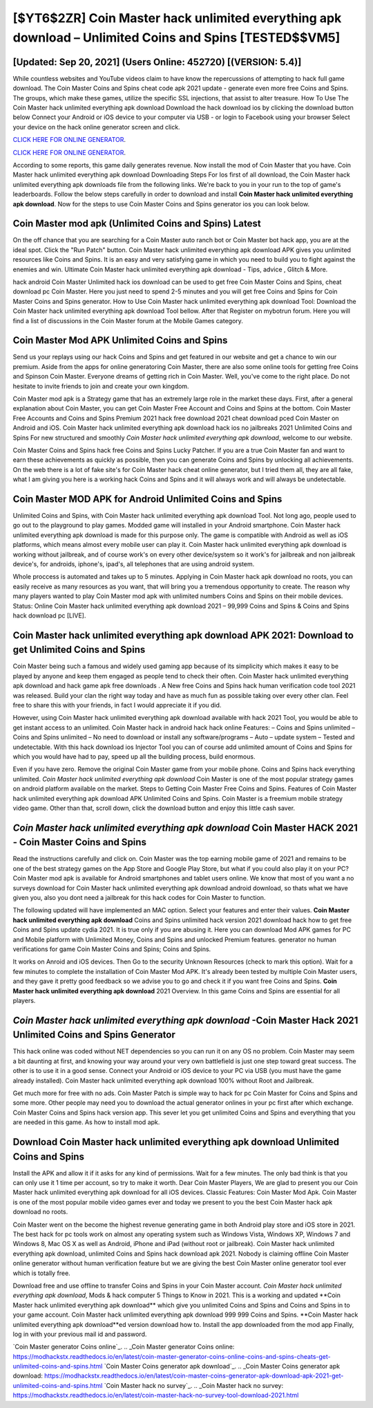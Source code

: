 [$YT6$2ZR] Coin Master hack unlimited everything apk download – Unlimited Coins and Spins [TESTED$$VM5]
=========

[Updated: Sep 20, 2021] (Users Online: 452720) [(VERSION: 5.4)]
---------

While countless websites and YouTube videos claim to have know the repercussions of attempting to hack full game download.  The Coin Master Coins and Spins cheat code apk 2021 update - generate even more free Coins and Spins.  The groups, which make these games, utilize the specific SSL injections, that assist to alter treasure. How To Use The Coin Master hack unlimited everything apk download Download the hack download ios by clicking the download button below Connect your Android or iOS device to your computer via USB - or login to Facebook using your browser Select your device on the hack online generator screen and click.

`CLICK HERE FOR ONLINE GENERATOR`_.

.. _CLICK HERE FOR ONLINE GENERATOR: http://livedld.xyz/ff1d3a9

`CLICK HERE FOR ONLINE GENERATOR`_.

.. _CLICK HERE FOR ONLINE GENERATOR: http://livedld.xyz/ff1d3a9

According to some reports, this game daily generates revenue. Now install the mod of Coin Master that you have. Coin Master hack unlimited everything apk download Downloading Steps For Ios first of all download, the Coin Master hack unlimited everything apk downloads file from the following links.  We're back to you in your run to the top of game's leaderboards. Follow the below steps carefully in order to download and install **Coin Master hack unlimited everything apk download**.  Now for the steps to use Coin Master Coins and Spins generator ios you can look below.

Coin Master mod apk (Unlimited Coins and Spins) Latest
---------

On the off chance that you are searching for a Coin Master auto ranch bot or Coin Master bot hack app, you are at the ideal spot.  Click the "Run Patch" button.  Coin Master hack unlimited everything apk download APK gives you unlimited resources like Coins and Spins. It is an easy and very satisfying game in which you need to build you to fight against the enemies and win. Ultimate Coin Master hack unlimited everything apk download - Tips, advice , Glitch & More.

hack android Coin Master Unlimited hack ios download can be used to get free Coin Master Coins and Spins, cheat download pc Coin Master. Here you just need to spend 2-5 minutes and you will get free Coins and Spins for Coin Master Coins and Spins generator. How to Use Coin Master hack unlimited everything apk download Tool: Download the Coin Master hack unlimited everything apk download Tool bellow.  After that Register on mybotrun forum.  Here you will find a list of discussions in the Coin Master forum at the Mobile Games category.


Coin Master Mod APK Unlimited Coins and Spins
---------

Send us your replays using our hack Coins and Spins and get featured in our website and get a chance to win our premium. Aside from the apps for online generatoring Coin Master, there are also some online tools for getting free Coins and Spinson Coin Master.  Everyone dreams of getting rich in Coin Master.  Well, you've come to the right place.  Do not hesitate to invite friends to join and create your own kingdom.

Coin Master mod apk is a Strategy game that has an extremely large role in the market these days.  First, after a general explanation about Coin Master, you can get Coin Master Free Account and Coins and Spins at the bottom. Coin Master Free Accounts and Coins and Spins Premium 2021 hack free download 2021 cheat download pced Coin Master on Android and iOS.  Coin Master hack unlimited everything apk download hack ios no jailbreaks 2021 Unlimited Coins and Spins For new structured and smoothly *Coin Master hack unlimited everything apk download*, welcome to our website.

Coin Master Coins and Spins hack free Coins and Spins Lucky Patcher.  If you are a true Coin Master fan and want to earn these achievements as quickly as possible, then you can generate Coins and Spins by unlocking all achievements.  On the web there is a lot of fake site's for Coin Master hack cheat online generator, but I tried them all, they are all fake, what I am giving you here is a working hack Coins and Spins and it will always work and will always be undetectable.

Coin Master MOD APK for Android Unlimited Coins and Spins
---------

Unlimited Coins and Spins, with Coin Master hack unlimited everything apk download Tool.  Not long ago, people used to go out to the playground to play games.  Modded game will installed in your Android smartphone. Coin Master hack unlimited everything apk download is made for this purpose only.  The game is compatible with Android as well as iOS platforms, which means almost every mobile user can play it.  Coin Master hack unlimited everything apk download is working without jailbreak, and of course work's on every other device/system so it work's for jailbreak and non jailbreak device's, for androids, iphone's, ipad's, all telephones that are using android system.

Whole proccess is automated and takes up to 5 minutes. Applying in Coin Master hack apk download no roots, you can easily receive as many resources as you want, that will bring you a tremendous opportunity to create.  The reason why many players wanted to play Coin Master mod apk with unlimited numbers Coins and Spins on their mobile devices. Status: Online Coin Master hack unlimited everything apk download 2021 – 99,999 Coins and Spins & Coins and Spins hack download pc [LIVE].

Coin Master hack unlimited everything apk download APK 2021: Download to get Unlimited Coins and Spins
---------

Coin Master being such a famous and widely used gaming app because of its simplicity which makes it easy to be played by anyone and keep them engaged as people tend to check their often.  Coin Master hack unlimited everything apk download and hack game apk free downloads .  A New free Coins and Spins hack human verification code tool 2021 was released.  Build your clan the right way today and have as much fun as possible taking over every other clan. Feel free to share this with your friends, in fact I would appreciate it if you did.

However, using Coin Master hack unlimited everything apk download available with hack 2021 Tool, you would be able to get instant access to an unlimited. Coin Master hack in android hack hack online Features: – Coins and Spins unlimited – Coins and Spins unlimited – No need to download or install any software/programs – Auto – update system – Tested and undetectable.  With this hack download ios Injector Tool you can of course add unlimited amount of Coins and Spins for which you would have had to pay, speed up all the building process, build enormous.

Even if you have zero. Remove the original Coin Master game from your mobile phone.  Coins and Spins hack everything unlimited.   *Coin Master hack unlimited everything apk download* Coin Master is one of the most popular strategy games on android platform available on the market.  Steps to Getting Coin Master Free Coins and Spins.  Features of Coin Master hack unlimited everything apk download APK Unlimited Coins and Spins.  Coin Master is a freemium mobile strategy video game.  Other than that, scroll down, click the download button and enjoy this little cash saver.

*Coin Master hack unlimited everything apk download* Coin Master HACK 2021 - Coin Master Coins and Spins
---------

Read the instructions carefully and click on. Coin Master was the top earning mobile game of 2021 and remains to be one of the best strategy games on the App Store and Google Play Store, but what if you could also play it on your PC? Coin Master mod apk is available for Android smartphones and tablet users online.  We know that most of you want a no surveys download for Coin Master hack unlimited everything apk download android download, so thats what we have given you, also you dont need a jailbreak for this hack codes for Coin Master to function.

The following updated will have implemented an MAC option. Select your features and enter their values. **Coin Master hack unlimited everything apk download** Coins and Spins unlimited hack version 2021 download hack how to get free Coins and Spins update cydia 2021.  It is true only if you are abusing it.  Here you can download Mod APK games for PC and Mobile platform with Unlimited Money, Coins and Spins and unlocked Premium features.  generator no human verifications for game Coin Master Coins and Spins; Coins and Spins.

It works on Anroid and iOS devices.  Then Go to the security Unknown Resources (check to mark this option).  Wait for a few minutes to complete the installation of Coin Master Mod APK. It's already been tested by multiple Coin Master users, and they gave it pretty good feedback so we advise you to go and check it if you want free Coins and Spins.  **Coin Master hack unlimited everything apk download** 2021 Overview.  In this game Coins and Spins are essential for all players.

*Coin Master hack unlimited everything apk download* -Coin Master Hack 2021 Unlimited Coins and Spins Generator
---------

This hack online was coded without NET dependencies so you can run it on any OS no problem. Coin Master may seem a bit daunting at first, and knowing your way around your very own battlefield is just one step toward great success. The other is to use it in a good sense.  Connect your Android or iOS device to your PC via USB (you must have the game already installed).  Coin Master hack unlimited everything apk download 100% without Root and Jailbreak.

Get much more for free with no ads.  Coin Master Patch is simple way to hack for pc Coin Master for Coins and Spins and some more.  Other people may need you to download the actual generator onlines in your pc first after which exchange.  Coin Master Coins and Spins hack version app.  This sever let you get unlimited Coins and Spins and everything that you are needed in this game.  As how to install mod apk.

Download Coin Master hack unlimited everything apk download Unlimited Coins and Spins
---------

Install the APK and allow it if it asks for any kind of permissions. Wait for a few minutes. The only bad think is that you can only use it 1 time per account, so try to make it worth. Dear Coin Master Players, We are glad to present you our Coin Master hack unlimited everything apk download for all iOS devices.  Classic Features: Coin Master  Mod Apk.  Coin Master is one of the most popular mobile video games ever and today we present to you the best Coin Master hack apk download no roots.

Coin Master went on the become the highest revenue generating game in both Android play store and iOS store in 2021. The best hack for pc tools work on almost any operating system such as Windows Vista, Windows XP, Windows 7 and Windows 8, Mac OS X as well as Android, iPhone and iPad (without root or jailbreak). Coin Master hack unlimited everything apk download, unlimited Coins and Spins hack download apk 2021.  Nobody is claiming offline Coin Master online generator without human verification feature but we are giving the best Coin Master online generator tool ever which is totally free.

Download free and use offline to transfer Coins and Spins in your Coin Master account.  *Coin Master hack unlimited everything apk download*, Mods & hack computer 5 Things to Know in 2021.  This is a working and updated ‎**Coin Master hack unlimited everything apk download** which give you unlimited Coins and Spins and Coins and Spins in to your game account.  Coin Master hack unlimited everything apk download 999 999 Coins and Spins.  **Coin Master hack unlimited everything apk download**ed version download how to.  Install the app downloaded from the mod app Finally, log in with your previous mail id and password.

`Coin Master generator Coins online`_.
.. _Coin Master generator Coins online: https://modhackstx.readthedocs.io/en/latest/coin-master-generator-coins-online-coins-and-spins-cheats-get-unlimited-coins-and-spins.html
`Coin Master Coins generator apk download`_.
.. _Coin Master Coins generator apk download: https://modhackstx.readthedocs.io/en/latest/coin-master-coins-generator-apk-download-apk-2021-get-unlimited-coins-and-spins.html
`Coin Master hack no survey`_.
.. _Coin Master hack no survey: https://modhackstx.readthedocs.io/en/latest/coin-master-hack-no-survey-tool-download-2021.html